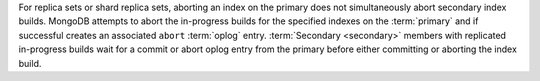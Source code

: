 For replica sets or shard replica sets, aborting an index on the primary
does not simultaneously abort secondary index builds. MongoDB attempts
to abort the in-progress builds for the specified indexes on the
:term:`primary` and if successful creates an associated ``abort``
:term:`oplog` entry. :term:`Secondary <secondary>` members with
replicated in-progress builds wait for a commit or abort oplog entry
from the primary before either committing or aborting the index build.
